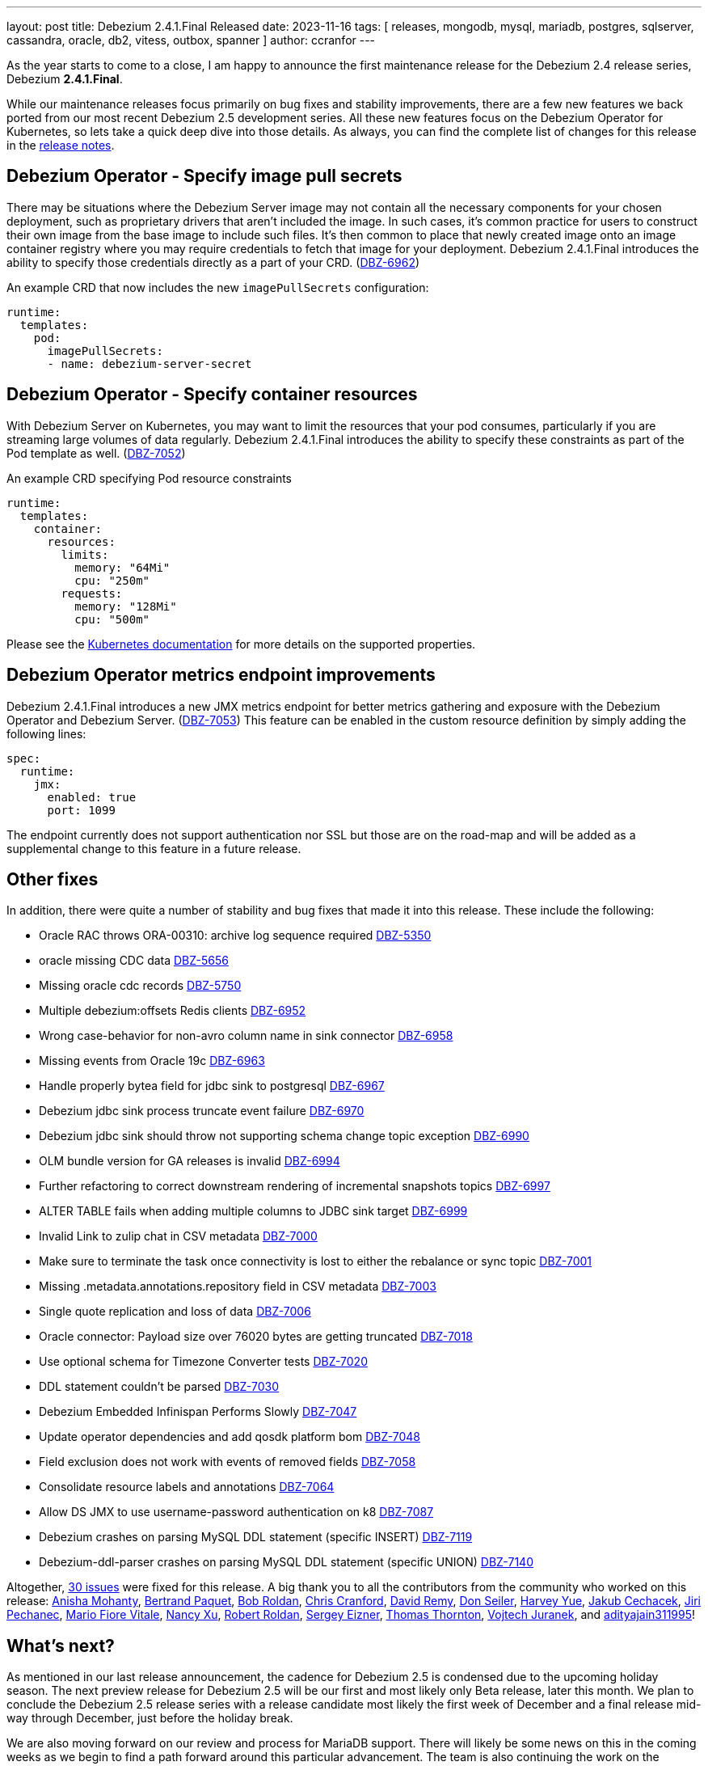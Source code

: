 ---
layout: post
title:  Debezium 2.4.1.Final Released
date:   2023-11-16
tags: [ releases, mongodb, mysql, mariadb, postgres, sqlserver, cassandra, oracle, db2, vitess, outbox, spanner ]
author: ccranfor
---

As the year starts to come to a close, I am happy to announce the first maintenance release for the Debezium 2.4 release series, Debezium *2.4.1.Final*.

While our maintenance releases focus primarily on bug fixes and stability improvements, there are a few new features we back ported from our most recent Debezium 2.5 development series.
All these new features focus on the Debezium Operator for Kubernetes, so lets take a quick deep dive into those details.
As always, you can find the complete list of changes for this release in the link:/releases/2.4/release-notes[release notes].

+++<!-- more -->+++

== Debezium Operator - Specify image pull secrets

There may be situations where the Debezium Server image may not contain all the necessary components for your chosen deployment, such as proprietary drivers that aren't included the image.
In such cases, it's common practice for users to construct their own image from the base image to include such files.
It's then common to place that newly created image onto an image container registry where you may require credentials to fetch that image for your deployment.
Debezium 2.4.1.Final introduces the ability to specify those credentials directly as a part of your CRD. (https://issues.redhat.com/browse/DBZ-6962[DBZ-6962])

.An example CRD that now includes the new `imagePullSecrets` configuration:
[source,yaml]
----
runtime:
  templates:
    pod:
      imagePullSecrets:
      - name: debezium-server-secret
----

== Debezium Operator - Specify container resources

With Debezium Server on Kubernetes, you may want to limit the resources that your pod consumes, particularly if you are streaming large volumes of data regularly.
Debezium 2.4.1.Final introduces the ability to specify these constraints as part  of the Pod template as well. (https://issues.redhat.com/browse/DBZ-7052[DBZ-7052])

.An example CRD specifying Pod resource constraints
[source,yaml]
----
runtime:
  templates:
    container:
      resources:
        limits:
          memory: "64Mi"
          cpu: "250m"
        requests:
          memory: "128Mi"
          cpu: "500m"
----

Please see the https://kubernetes.io/docs/concepts/configuration/manage-resources-containers/[Kubernetes documentation] for more details on the supported properties.

== Debezium Operator metrics endpoint improvements

Debezium 2.4.1.Final introduces a new JMX metrics endpoint for better metrics gathering and exposure with the Debezium Operator and Debezium Server. (https://issues.redhat.com/browse/DBZ-7053[DBZ-7053])
This feature can be enabled in the custom resource definition by simply adding the following lines:

[source,yaml]
----
spec:
  runtime:
    jmx:
      enabled: true
      port: 1099
----

The endpoint currently does not support authentication nor SSL but those are on the road-map and will be added as a supplemental change to this feature in a future release.


[id="other-changes"]
== Other fixes

In addition, there were quite a number of stability and bug fixes that made it into this release.
These include the following:

* Oracle RAC throws ORA-00310: archive log sequence required https://issues.redhat.com/browse/DBZ-5350[DBZ-5350]
* oracle missing CDC data https://issues.redhat.com/browse/DBZ-5656[DBZ-5656]
* Missing oracle cdc records https://issues.redhat.com/browse/DBZ-5750[DBZ-5750]
* Multiple debezium:offsets Redis clients https://issues.redhat.com/browse/DBZ-6952[DBZ-6952]
* Wrong case-behavior for non-avro column name in sink connector https://issues.redhat.com/browse/DBZ-6958[DBZ-6958]
* Missing events from Oracle 19c https://issues.redhat.com/browse/DBZ-6963[DBZ-6963]
* Handle properly bytea field for jdbc sink to postgresql https://issues.redhat.com/browse/DBZ-6967[DBZ-6967]
* Debezium jdbc sink process truncate event failure https://issues.redhat.com/browse/DBZ-6970[DBZ-6970]
* Debezium jdbc sink should throw not supporting schema change topic exception https://issues.redhat.com/browse/DBZ-6990[DBZ-6990]
* OLM bundle version for GA releases is invalid https://issues.redhat.com/browse/DBZ-6994[DBZ-6994]
* Further refactoring to correct downstream rendering of incremental snapshots topics https://issues.redhat.com/browse/DBZ-6997[DBZ-6997]
* ALTER TABLE fails when adding multiple columns to JDBC sink target https://issues.redhat.com/browse/DBZ-6999[DBZ-6999]
* Invalid Link to zulip chat in CSV metadata https://issues.redhat.com/browse/DBZ-7000[DBZ-7000]
* Make sure to terminate the task once connectivity is lost to either the rebalance or sync topic https://issues.redhat.com/browse/DBZ-7001[DBZ-7001]
* Missing .metadata.annotations.repository field in CSV metadata https://issues.redhat.com/browse/DBZ-7003[DBZ-7003]
* Single quote replication and loss of data https://issues.redhat.com/browse/DBZ-7006[DBZ-7006]
* Oracle connector: Payload size over 76020 bytes are getting truncated https://issues.redhat.com/browse/DBZ-7018[DBZ-7018]
* Use optional schema for Timezone Converter tests https://issues.redhat.com/browse/DBZ-7020[DBZ-7020]
* DDL statement couldn't be parsed https://issues.redhat.com/browse/DBZ-7030[DBZ-7030]
* Debezium Embedded Infinispan Performs Slowly https://issues.redhat.com/browse/DBZ-7047[DBZ-7047]
* Update operator dependencies and add qosdk platform bom https://issues.redhat.com/browse/DBZ-7048[DBZ-7048]
* Field exclusion does not work with events of removed fields https://issues.redhat.com/browse/DBZ-7058[DBZ-7058]
* Consolidate resource labels and annotations https://issues.redhat.com/browse/DBZ-7064[DBZ-7064]
* Allow DS JMX to use username-password authentication on k8 https://issues.redhat.com/browse/DBZ-7087[DBZ-7087]
* Debezium crashes on parsing MySQL DDL statement (specific INSERT) https://issues.redhat.com/browse/DBZ-7119[DBZ-7119]
* Debezium-ddl-parser crashes on parsing MySQL DDL statement (specific UNION) https://issues.redhat.com/browse/DBZ-7140[DBZ-7140]

Altogether, https://issues.redhat.com/issues/?jql=project%20%3D%20DBZ%20AND%20fixVersion%20%3D%202.4.1.Final%20ORDER%20BY%20component%20ASC[30 issues] were fixed for this release.
A big thank you to all the contributors from the community who worked on this release:
https://github.com/ani-sha[Anisha Mohanty],
https://github.com/bpaquet[Bertrand Paquet],
https://github.com/roldanbob[Bob Roldan],
https://github.com/Naros[Chris Cranford],
https://github.com/vidourem[David Remy],
https://github.com/dtseiler[Don Seiler],
https://github.com/harveyyue[Harvey Yue],
https://github.com/jcechace[Jakub Cechacek],
https://github.com/jpechane[Jiri Pechanec],
https://github.com/mfvitale[Mario Fiore Vitale],
https://github.com/nancyxu123[Nancy Xu],
https://github.com/roldanbob[Robert Roldan],
https://github.com/eizners[Sergey Eizner],
https://github.com/twthorn[Thomas Thornton],
https://github.com/vjuranek[Vojtech Juranek], and
https://github.com/adityajain311995[adityajain311995]!

[id="whats-next"]
== What's next?

As mentioned in our last release announcement, the cadence for Debezium 2.5 is condensed due to the upcoming holiday season.
The next preview release for Debezium 2.5 will be our first and most likely only Beta release, later this month.
We plan to conclude the Debezium 2.5 release series with a release candidate most likely the first week of December and a final release mid-way through December, just before the holiday break.

We are also moving forward on our review and process for MariaDB support.
There will likely be some news on this in the coming weeks as we begin to find a path forward around this particular advancement.
The team is also continuing the work on the Debezium Engine improvements, and much more.
You can find all the details for our continued plans for Debezium 2.5 on our link:/roadmap[roadmap].

As always, please be sure to get in touch with us on the https://groups.google.com/g/debezium[mailing list] or https://debezium.zulipchat.com/login/#narrow/stream/302529-users[Zulip chat] if you have questions or feedback.
Until next time, stay warm out there!
